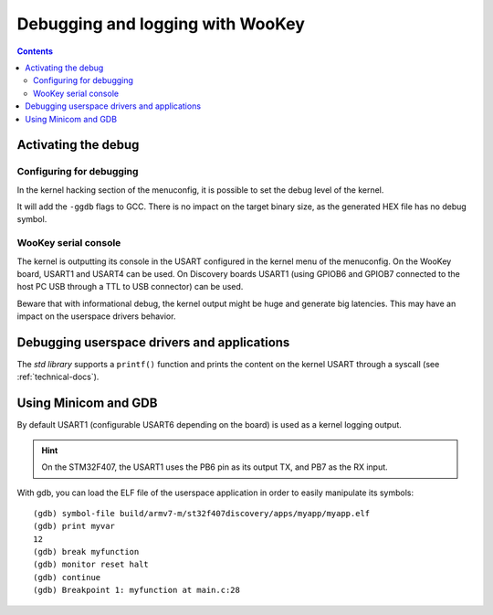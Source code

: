 Debugging and logging with WooKey
=================================

.. contents::

Activating the debug
--------------------

Configuring for debugging
^^^^^^^^^^^^^^^^^^^^^^^^^

In the kernel hacking section of the menuconfig, it is possible to set the debug level of the kernel.

.. image:: img/kconfig_root_kh0.png
   :alt: menuconfig root
   :align: center

.. image:: img/kconfig_root_kh.png
   :alt: menuconfig root
   :align: center

.. image:: img/kconfig_kh_dl.png
   :alt: menuconfig kernel hacking
   :align: center

It will add the ``-ggdb`` flags to GCC. There is no impact on
the target binary size, as the generated HEX file has no debug symbol.

WooKey serial console
^^^^^^^^^^^^^^^^^^^^^

The kernel is outputting its console in the USART configured in the kernel menu
of the menuconfig. On the WooKey board, USART1 and USART4 can be used. On
Discovery boards USART1 (using GPIOB6 and GPIOB7 connected to the host PC USB
through a TTL to USB connector) can be used.

Beware that with informational debug, the kernel output might be huge and
generate big latencies. This may have an impact on the userspace drivers
behavior.

Debugging userspace drivers and applications
--------------------------------------------

The *std library* supports a ``printf()`` function and prints
the content on the kernel USART through a syscall (see :ref:`technical-docs`).

Using Minicom and GDB
---------------------
By default USART1 (configurable USART6 depending on the board) is used
as a kernel logging output.

.. hint::
   On the STM32F407, the USART1 uses the PB6 pin as its output TX,
   and PB7 as the RX input.

With gdb, you can load the ELF file of the userspace application
in order to easily manipulate its symbols::

   (gdb) symbol-file build/armv7-m/st32f407discovery/apps/myapp/myapp.elf
   (gdb) print myvar
   12
   (gdb) break myfunction
   (gdb) monitor reset halt
   (gdb) continue
   (gdb) Breakpoint 1: myfunction at main.c:28

